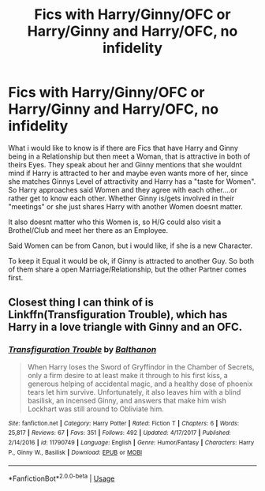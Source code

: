 #+TITLE: Fics with Harry/Ginny/OFC or Harry/Ginny and Harry/OFC, no infidelity

* Fics with Harry/Ginny/OFC or Harry/Ginny and Harry/OFC, no infidelity
:PROPERTIES:
:Author: Atomstern
:Score: 0
:DateUnix: 1569749589.0
:DateShort: 2019-Sep-29
:FlairText: Request
:END:
What i would like to know is if there are Fics that have Harry and Ginny being in a Relationship but then meet a Woman, that is attractive in both of theirs Eyes. They speak about her and Ginny mentions that she wouldnt mind if Harry is attracted to her and maybe even wants more of her, since she matches Ginnys Level of attractivity and Harry has a "taste for Women". So Harry approaches said Women and they agree with each other....or rather get to know each other. Whether Ginny is/gets involved in their "meetings" or she just shares Harry with another Women doesnt matter.

It also doesnt matter who this Women is, so H/G could also visit a Brothel/Club and meet her there as an Employee.

Said Women can be from Canon, but i would like, if she is a new Character.

To keep it Equal it would be ok, if Ginny is attracted to another Guy. So both of them share a open Marriage/Relationship, but the other Partner comes first.


** Closest thing I can think of is Linkffn(Transfiguration Trouble), which has Harry in a love triangle with Ginny and an OFC.
:PROPERTIES:
:Author: DeliSoupItExplodes
:Score: 1
:DateUnix: 1569771554.0
:DateShort: 2019-Sep-29
:END:

*** [[https://www.fanfiction.net/s/11790749/1/][*/Transfiguration Trouble/*]] by [[https://www.fanfiction.net/u/1833095/Balthanon][/Balthanon/]]

#+begin_quote
  When Harry loses the Sword of Gryffindor in the Chamber of Secrets, only a firm desire to at least make it through to his first kiss, a generous helping of accidental magic, and a healthy dose of phoenix tears let him survive. Unfortunately, it also leaves him with a blind basilisk, an incensed Ginny, and answers that make him wish Lockhart was still around to Obliviate him.
#+end_quote

^{/Site/:} ^{fanfiction.net} ^{*|*} ^{/Category/:} ^{Harry} ^{Potter} ^{*|*} ^{/Rated/:} ^{Fiction} ^{T} ^{*|*} ^{/Chapters/:} ^{6} ^{*|*} ^{/Words/:} ^{25,817} ^{*|*} ^{/Reviews/:} ^{67} ^{*|*} ^{/Favs/:} ^{351} ^{*|*} ^{/Follows/:} ^{492} ^{*|*} ^{/Updated/:} ^{4/17/2017} ^{*|*} ^{/Published/:} ^{2/14/2016} ^{*|*} ^{/id/:} ^{11790749} ^{*|*} ^{/Language/:} ^{English} ^{*|*} ^{/Genre/:} ^{Humor/Fantasy} ^{*|*} ^{/Characters/:} ^{Harry} ^{P.,} ^{Ginny} ^{W.,} ^{Basilisk} ^{*|*} ^{/Download/:} ^{[[http://www.ff2ebook.com/old/ffn-bot/index.php?id=11790749&source=ff&filetype=epub][EPUB]]} ^{or} ^{[[http://www.ff2ebook.com/old/ffn-bot/index.php?id=11790749&source=ff&filetype=mobi][MOBI]]}

--------------

*FanfictionBot*^{2.0.0-beta} | [[https://github.com/tusing/reddit-ffn-bot/wiki/Usage][Usage]]
:PROPERTIES:
:Author: FanfictionBot
:Score: 1
:DateUnix: 1569771611.0
:DateShort: 2019-Sep-29
:END:
